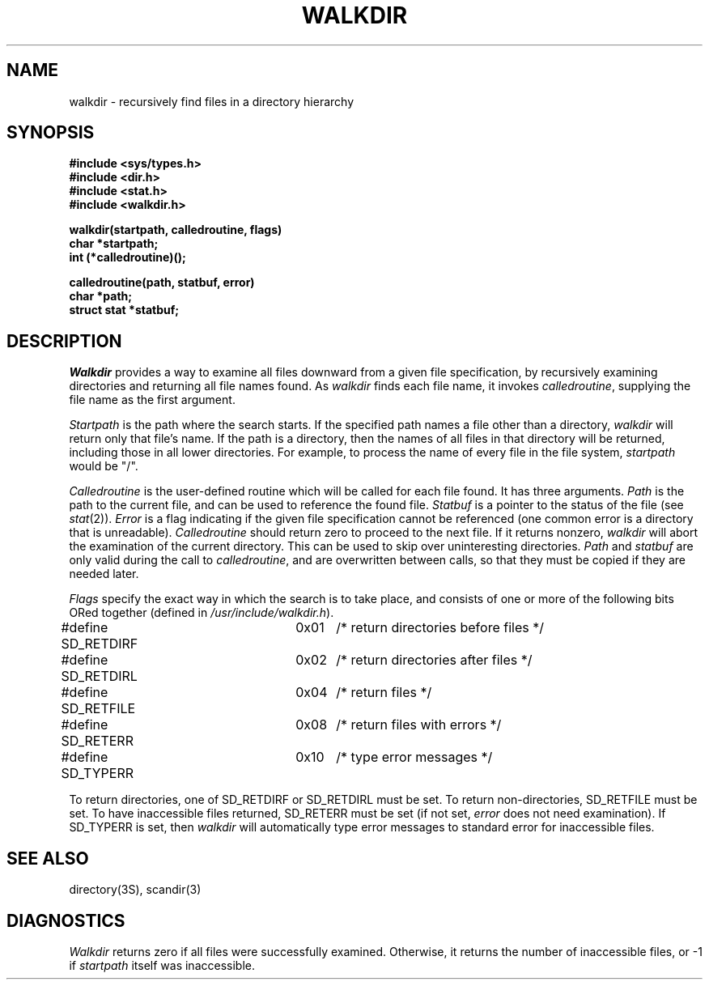 .ig
	@(#)walkdir.3	1.3	11/3/83
	@(#)Copyright (C) 1983 by National Semiconductor Corp.
..
.TH WALKDIR 3
.SH NAME
walkdir \- recursively find files in a directory hierarchy
.SH SYNOPSIS
.nf
.B #include <sys/types.h>
.B #include <dir.h>
.B #include <stat.h>
.B #include <walkdir.h>
.PP
.B walkdir(startpath, calledroutine, flags)
.B char *startpath;
.B int (*calledroutine)();
.PP
.B calledroutine(path, statbuf, error)
.B char *path;
.B struct stat *statbuf;
.fi
.SH DESCRIPTION
.I Walkdir
provides a way to examine all files downward from a given file specification,
by recursively examining directories and returning all file names found.
As
.I walkdir
finds each file name,
it invokes
.IR calledroutine ,
supplying the file name as the first argument.
.PP
.I Startpath
is the path where the search starts.
If the specified path names a file other than a directory,
.I walkdir
will return only that file's name.
If the path is a directory,
then the names of all files in that directory will be returned,
including those in all lower directories.
For example,
to process the name of every file in the file system,
.I startpath
would be "/".
.PP
.I Calledroutine
is the user-defined routine which will be called for each file found.
It has three arguments.
.I Path
is the path to the current file, and can be used to reference the found file.
.I Statbuf
is a pointer to the status of the file (see
.IR stat (2)).
.I Error
is a flag indicating if the given file specification cannot be referenced
(one common error is a directory that is unreadable).
.I Calledroutine
should return zero to proceed to the next file.  If it returns nonzero,
.I walkdir
will abort the examination of the current directory.
This can be used to
skip over uninteresting directories.
.I Path
and
.I statbuf
are only valid during the call to
.IR calledroutine ,
and are overwritten between calls, so that they must be copied if they
are needed later.
.PP
.I Flags
specify the exact way in which the search is to take place, and consists of
one or more of the following bits ORed together
(defined in
.IR /usr/include/walkdir.h ).
.PP
.nf
#define SD_RETDIRF	0x01	/* return directories before files */
#define SD_RETDIRL	0x02	/* return directories after files */
#define SD_RETFILE	0x04	/* return files */
#define SD_RETERR	0x08	/* return files with errors */
#define SD_TYPERR	0x10	/* type error messages */
.fi
.PP
To return directories, one of SD_RETDIRF or SD_RETDIRL must be set.
To return non-directories, SD_RETFILE must be set.
To have inaccessible
files returned, SD_RETERR must be set (if not set,
.I error
does not need examination).
If SD_TYPERR is set, then
.I walkdir
will automatically type error messages to standard error
for inaccessible files.
.SH "SEE ALSO"
directory(3S),
scandir(3)
.SH DIAGNOSTICS
.I Walkdir
returns zero if all files were successfully examined.
Otherwise,
it returns the number of inaccessible files,
or -1 if
.I startpath
itself was inaccessible.

